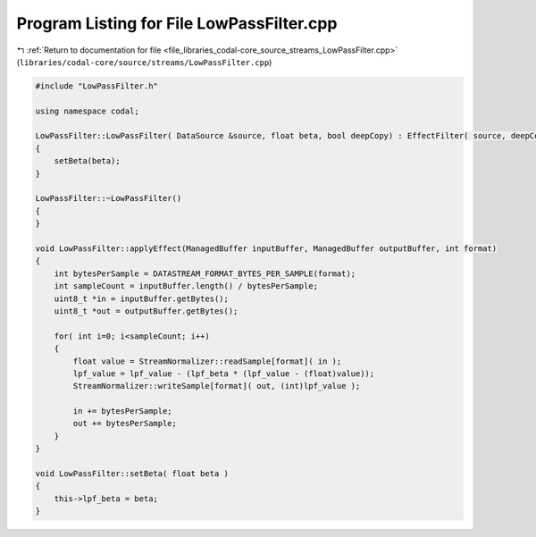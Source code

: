 
.. _program_listing_file_libraries_codal-core_source_streams_LowPassFilter.cpp:

Program Listing for File LowPassFilter.cpp
==========================================

|exhale_lsh| :ref:`Return to documentation for file <file_libraries_codal-core_source_streams_LowPassFilter.cpp>` (``libraries/codal-core/source/streams/LowPassFilter.cpp``)

.. |exhale_lsh| unicode:: U+021B0 .. UPWARDS ARROW WITH TIP LEFTWARDS

.. code-block:: cpp

   #include "LowPassFilter.h"
   
   using namespace codal;
   
   LowPassFilter::LowPassFilter( DataSource &source, float beta, bool deepCopy) : EffectFilter( source, deepCopy )
   {
       setBeta(beta);
   }
   
   LowPassFilter::~LowPassFilter()
   {
   }
   
   void LowPassFilter::applyEffect(ManagedBuffer inputBuffer, ManagedBuffer outputBuffer, int format)
   {
       int bytesPerSample = DATASTREAM_FORMAT_BYTES_PER_SAMPLE(format);
       int sampleCount = inputBuffer.length() / bytesPerSample;
       uint8_t *in = inputBuffer.getBytes();
       uint8_t *out = outputBuffer.getBytes();
   
       for( int i=0; i<sampleCount; i++)
       {
           float value = StreamNormalizer::readSample[format]( in );
           lpf_value = lpf_value - (lpf_beta * (lpf_value - (float)value));
           StreamNormalizer::writeSample[format]( out, (int)lpf_value );
   
           in += bytesPerSample; 
           out += bytesPerSample; 
       }
   }
   
   void LowPassFilter::setBeta( float beta )
   {
       this->lpf_beta = beta;
   }
